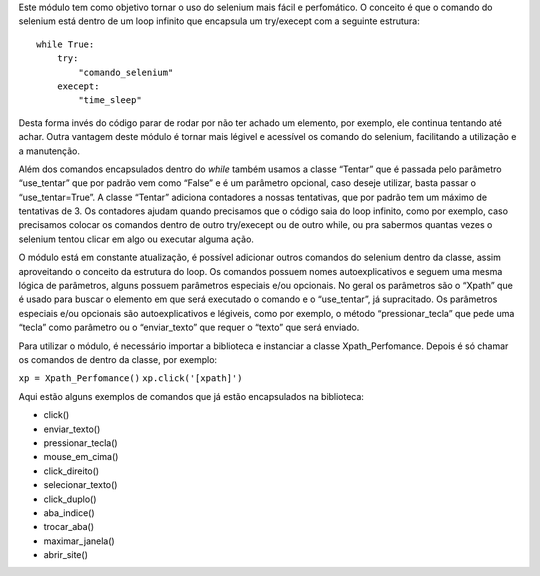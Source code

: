 Este módulo tem como objetivo tornar o uso do selenium mais fácil e
perfomático. O conceito é que o comando do selenium está dentro de um
loop infinito que encapsula um try/execept com a seguinte estrutura:

::

       while True:
           try:  
               "comando_selenium"  
           execept:
               "time_sleep"

Desta forma invés do código parar de rodar por não ter achado um
elemento, por exemplo, ele continua tentando até achar. Outra vantagem
deste módulo é tornar mais légivel e acessível os comando do selenium,
facilitando a utilização e a manutenção.

Além dos comandos encapsulados dentro do *while* também usamos a classe
“Tentar” que é passada pelo parâmetro “use_tentar” que por padrão vem
como “False” e é um parâmetro opcional, caso deseje utilizar, basta
passar o “use_tentar=True”. A classe “Tentar” adiciona contadores a
nossas tentativas, que por padrão tem um máximo de tentativas de 3. Os
contadores ajudam quando precisamos que o código saia do loop infinito,
como por exemplo, caso precisamos colocar os comandos dentro de outro
try/execept ou de outro while, ou pra sabermos quantas vezes o selenium
tentou clicar em algo ou executar alguma ação.

O módulo está em constante atualização, é possível adicionar outros
comandos do selenium dentro da classe, assim aproveitando o conceito da
estrutura do loop. Os comandos possuem nomes autoexplicativos e seguem
uma mesma lógica de parâmetros, alguns possuem parâmetros especiais e/ou
opcionais. No geral os parâmetros são o “Xpath” que é usado para buscar
o elemento em que será executado o comando e o “use_tentar”, já
supracitado. Os parâmetros especiais e/ou opcionais são autoexplicativos
e légiveis, como por exemplo, o método “pressionar_tecla” que pede uma
“tecla” como parâmetro ou o “enviar_texto” que requer o “texto” que será
enviado.

Para utilizar o módulo, é necessário importar a biblioteca e instanciar
a classe Xpath_Perfomance. Depois é só chamar os comandos de dentro da
classe, por exemplo:

``xp = Xpath_Perfomance()`` ``xp.click('[xpath]')``

Aqui estão alguns exemplos de comandos que já estão encapsulados na
biblioteca:

-  click()
-  enviar_texto()
-  pressionar_tecla()
-  mouse_em_cima()
-  click_direito()
-  selecionar_texto()
-  click_duplo()
-  aba_indice()
-  trocar_aba()
-  maximar_janela()
-  abrir_site()
